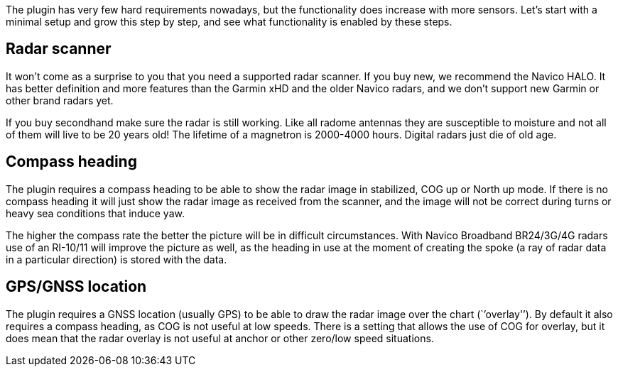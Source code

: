The plugin has very few hard requirements nowadays, but the
functionality does increase with more sensors. Let’s start with a
minimal setup and grow this step by step, and see what functionality is
enabled by these steps.

== Radar scanner

It won’t come as a surprise to you that you need a supported radar
scanner. If you buy new, we recommend the Navico HALO. It has better
definition and more features than the Garmin xHD and the older Navico
radars, and we don’t support new Garmin or other brand radars yet.

If you buy secondhand make sure the radar is still working. Like all
radome antennas they are susceptible to moisture and not all of them
will live to be 20 years old! The lifetime of a magnetron is 2000-4000
hours. Digital radars just die of old age.

== Compass heading

The plugin requires a compass heading to be able to show the radar image
in stabilized, COG up or North up mode. If there is no compass heading
it will just show the radar image as received from the scanner, and the
image will not be correct during turns or heavy sea conditions that
induce yaw.

The higher the compass rate the better the picture will be in difficult
circumstances. With Navico Broadband BR24/3G/4G radars use of an
RI-10/11 will improve the picture as well, as the heading in use at the
moment of creating the spoke (a ray of radar data in a particular
direction) is stored with the data.

== GPS/GNSS location

The plugin requires a GNSS location (usually GPS) to be able to draw the
radar image over the chart (`’overlay'’). By default it also requires a
compass heading, as COG is not useful at low speeds. There is a setting
that allows the use of COG for overlay, but it does mean that the radar
overlay is not useful at anchor or other zero/low speed situations.
